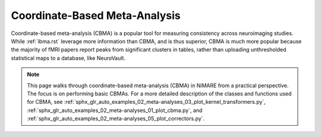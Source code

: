 Coordinate-Based Meta-Analysis
==============================

Coordinate-based meta-analysis (CBMA) is a popular tool for measuring consistency across neuroimaging studies.
While :ref:`ibma.rst` leverage more information than CBMA, and is thus superior,
CBMA is much more popular because the majority of fMRI papers report peaks from significant clusters in tables,
rather than uploading unthresholded statistical maps to a database, like NeuroVault.

.. note::
    This page walks through coordinate-based meta-analysis (CBMA) in NiMARE from a practical perspective.
    The focus is on performing basic CBMAs.
    For a more detailed description of the classes and functions used for CBMA, see
    :ref:`sphx_glr_auto_examples_02_meta-analyses_03_plot_kernel_transformers.py`,
    :ref:`sphx_glr_auto_examples_02_meta-analyses_01_plot_cbma.py`, and
    :ref:`sphx_glr_auto_examples_02_meta-analyses_05_plot_correctors.py`.

.. figure:: ../auto_examples/02_meta-analyses/images/sphx_glr_01_plot_cbma_001.png
    :target: ../auto_examples/02_meta-analyses/01_plot_cbma.ipynb
    :align: center
    :scale: 100
